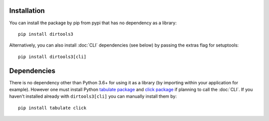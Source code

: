 Installation
------------
You can install the package by pip from pypi that has no dependency as a library::

    pip install dirtools3


Alternatively, you can also install :doc:`CLI` dependencies (see below) by passing
the extras flag for setuptools::

    pip install dirtools3[cli]

Dependencies
------------
There is no dependency other than Python 3.6+ for using it as a library
(by importing within your application for example). However one must install
Python `tabulate package <https://bitbucket.org/astanin/python-tabulate>`_
and `click package <http://click.pocoo.org/5/>`_ if planning to call the
:doc:`CLI`. If you haven't installed already with ``dirtools3[cli]`` you can
manually install them by::

    pip install tabulate click



